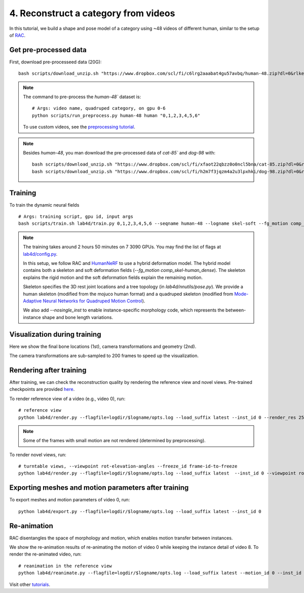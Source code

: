4. Reconstruct a category from videos
=======================================

In this tutorial, we build a shape and pose model of a category using ~48 videos of different human, similar to the setup of `RAC <https://gengshan-y.github.io/rac-www/>`_.

.. raw:: html

  <div style="display: flex; justify-content: center;">
   <video width="50%" src="/lab4d/_static/media_resized/human-48.mp4" controls autoplay muted>
     Your browser does not support the video tag.
   </video>
  </div>

Get pre-processed data
-------------------------

First, download pre-processeed data (20G)::

  bash scripts/download_unzip.sh "https://www.dropbox.com/scl/fi/c6lrg2aaabat4gu57avbq/human-48.zip?dl=0&rlkey=ezpc3k13qgm1yqzm4v897whcj"

.. note::
  
  The command to pre-process the `human-48`` dataset is::

    # Args: video name, quadruped category, on gpu 0-6
    python scripts/run_preprocess.py human-48 human "0,1,2,3,4,5,6"

  To use custom videos, see the `preprocessing tutorial </lab4d/tutorials/preprocessing.html>`_.

.. note::

  Besides `human-48`, you man download the pre-processed data of `cat-85`` and `dog-98` with::

    bash scripts/download_unzip.sh "https://www.dropbox.com/scl/fi/xfaot22qbzz0o0ncl5bna/cat-85.zip?dl=0&rlkey=wcer6lf0u4en7tjzaonj5v96q"
    bash scripts/download_unzip.sh "https://www.dropbox.com/scl/fi/h2m7f3jqzm4a2u3lpxhki/dog-98.zip?dl=0&rlkey=x4fy74mbk7qrhc5ovmt4lwpkg"

Training
-----------

To train the dynamic neural fields ::

  # Args: training script, gpu id, input args
  bash scripts/train.sh lab4d/train.py 0,1,2,3,4,5,6 --seqname human-48 --logname skel-soft --fg_motion comp_skel-human_dense --nosingle_inst --num_rounds 120

.. note::

  The training takes around 2 hours 50 minutes on 7 3090 GPUs. You may find the list of flags at `lab4d/config.py <https://github.com/lab4d-org/lab4d/blob/main/lab4d/config.py>`_.

  In this setup, we follow RAC and `HumanNeRF <https://grail.cs.washington.edu/projects/humannerf/>`_ 
  to use a hybrid deformation model. The hybrid model contains both a skeleton and soft deformation fields
  (`--fg_motion comp_skel-human_dense`). The skeleton explains the rigid motion and the soft deformation fields explain the remaining motion.

  Skeleton specifies the 3D rest joint locations and a tree topology (in `lab4d/nnutils/pose.py`).
  We provide a human skeleton (modified from the mojuco human format) and a quadruped skeleton (modified from `Mode-Adaptive Neural Networks for Quadruped Motion Control <https://github.com/sebastianstarke/AI4Animation>`_).

  We also add `--nosingle_inst` to enable instance-specific morphology code, which represents the between-instance
  shape and bone length variations.


Visualization during training
--------------------------------
Here we show the final bone locations (1st), camera transformations and geometry (2nd).

.. raw:: html

  <style>
    model-viewer {
      width: 100%;
      height: 400px;
      
    }
  </style>

  <div style="display: flex; justify-content: center;">
      <model-viewer autoplay ar shadow-intensity="1"  src="/lab4d/_static/meshes/human-48-bone.glb" auto-rotate camera-controls>
      </model-viewer>
  </div>

    <div style="display: flex; justify-content: center;">
      <model-viewer autoplay ar shadow-intensity="1"  src="/lab4d/_static/meshes/human-48-proxy.glb" auto-rotate camera-controls>
      </model-viewer>
  </div>

The camera transformations are sub-sampled to 200 frames to speed up the visualization.

Rendering after training
----------------------------
After training, we can check the reconstruction quality by rendering the reference view and novel views. 
Pre-trained checkpoints are provided `here </lab4d/data_models.html#checkpoints>`_.

To render reference view of a video (e.g., video 0), run::

  # reference view
  python lab4d/render.py --flagfile=logdir/$logname/opts.log --load_suffix latest --inst_id 0 --render_res 256

.. note::

  Some of the frames with small motion are not rendered (determined by preprocessing). 

.. raw:: html

  <div style="display: flex; justify-content: center;">
    <video width="50%" src="/lab4d/_static/media_resized/human-48-0_ref.mp4" controls autoplay muted loop>
      Your browser does not support the video tag.
    </video>
    <video width="50%" src="/lab4d/_static/media_resized/human-48-0_ref-xyz.mp4" controls autoplay muted loop>
      Your browser does not support the video tag.
    </video>
  </div>


To render novel views, run::

  # turntable views, --viewpoint rot-elevation-angles --freeze_id frame-id-to-freeze
  python lab4d/render.py --flagfile=logdir/$logname/opts.log --load_suffix latest  --inst_id 0 --viewpoint rot-0-360 --render_res 256  --freeze_id 50


.. raw:: html

  <div style="display: flex; justify-content: center;">
    <video width="50%" src="/lab4d/_static/media_resized/human-48-0_turntable-120.mp4" controls autoplay muted loop>
      Your browser does not support the video tag.
    </video>
    <video width="50%" src="/lab4d/_static/media_resized/human-48-0_turntable-120-xyz.mp4" controls autoplay muted loop>
      Your browser does not support the video tag.
    </video>
  </div>


Exporting meshes and motion parameters after training
--------------------------------------------------------

To export meshes and motion parameters of video 0, run::

    python lab4d/export.py --flagfile=logdir/$logname/opts.log --load_suffix latest --inst_id 0

.. raw:: html

  <style>
    model-viewer {
      width: 100%;
      height: 400px;
      
    }
  </style>

  <div style="display: flex; justify-content: center;">
      <model-viewer autoplay ar shadow-intensity="1"  src="/lab4d/_static/meshes/human-48-0-mesh.glb" auto-rotate camera-controls>
      </model-viewer>
  </div>


Re-animation
----------------------------
RAC disentangles the space of morphology and motion, which enables motion transfer between instances.

We show the re-animation results of re-animating the motion of video 0 while keeping the instance detail of video 8.
To render the re-animated video, run::

  # reanimation in the reference view
  python lab4d/reanimate.py --flagfile=logdir/$logname/opts.log --load_suffix latest --motion_id 0 --inst_id 8 --render_res 256

.. raw:: html

  <div style="display: flex; justify-content: center;">
    <video width="50%" src="/lab4d/_static/media_resized/human-48-reanimate-8.mp4" controls autoplay muted loop>
      Your browser does not support the video tag.
    </video>
    <video width="50%" src="/lab4d/_static/media_resized/human-48-reanimate-8-xyz.mp4" controls autoplay muted loop>
      Your browser does not support the video tag.
    </video>
  </div>

Visit other `tutorials </lab4d/tutorials/#content>`_.